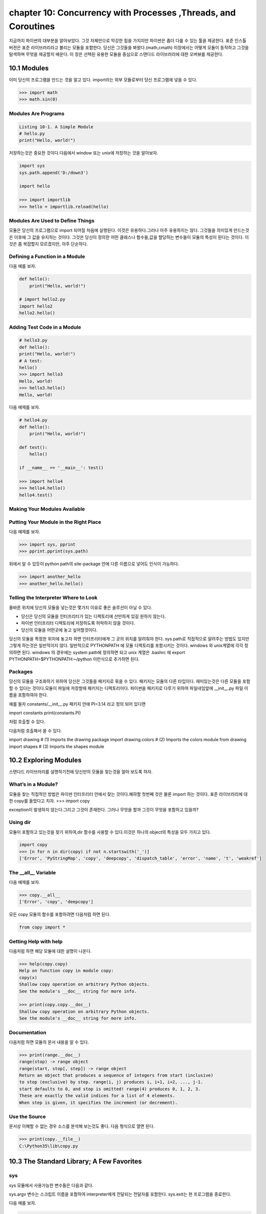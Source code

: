 chapter 10: Concurrency with Processes ,Threads, and Coroutines
=================================================================
지금까지 파이썬의 대부분을 알아보았다.
그것 자체만으로 막강한 힘을 가지지만 파이썬은 좀더 다룰 수 있는 툴을 제공한다.
표준 인스톨 버젼은 표준 라이브러리라고 불리는 모듈을 포함한다.
당신은 그것들을 봐왔다.(math,cmath)
이장에서는 어떻게 모듈이 동작하고 그것을 탐색하며 무엇을 제공할지 배운다.
이 장은 선택된 유용한 모듈을 중심으로 스탠다드 라이브러리에 대한 오버뷰를 제공한다.



10.1 Modules
-------------------
이미 당신의 프로그램을 만드는 것을 알고 있다.
import라는 외부 모듈로부터 당신 프로그램에 넣을 수 있다.

.. code-block:: python

    >>> import math
    >>> math.sin(0)

Modules Are Programs
~~~~~~~~~~~~~~~~~~~~~~

.. code-block:: python


    Listing 10-1. A Simple Module
    # hello.py
    print("Hello, world!")

저장하는것은 중요한 것이다.다음에서 window 또는 unix에 저장하는 것을 알아보자.

.. code-block:: python

    import sys
    sys.path.append('D:/down3')

    import hello

    >>> import importlib
    >>> hello = importlib.reload(hello)

Modules Are Used to Define Things
~~~~~~~~~~~~~~~~~~~~~~~~~~~~~~~~~~~~
모듈은 당신의 프로그램으로 import 되어질 처음에 실행된다.
이것은 유용하다.그러나 아주 유용하지는 않다.
그것들을 의미있게 만드는것은 이후에 그 값을 유지하는 것이다.
그것은 당신이 정의한 어떤 클래스나 함수들,값을 할당하는 변수들이 모듈의 특성이 된다는 것이다.
이것은 좀 복잡할지 모르겠지만, 아주 단순하다.

Defining a Function in a Module
~~~~~~~~~~~~~~~~~~~~~~~~~~~~~~~~
다음 예를 보자.

.. code-block:: python


    def hello():
        print("Hello, world!")

    # import hello2.py
    import hello2
    hello2.hello()

Adding Test Code in a Module
~~~~~~~~~~~~~~~~~~~~~~~~~~~~~~~

.. code-block:: python

    # hello3.py
    def hello():
    print("Hello, world!")
    # A test:
    hello()
    >>> import hello3
    Hello, world!
    >>> hello3.hello()
    Hello, world!


다음 예제를 보자.

.. code-block:: python

    # hello4.py
    def hello():
        print("Hello, world!")

    def test():
        hello()

    if __name__ == '__main__': test()

    >>> import hello4
    >>> hello4.hello()
    hello4.test()

Making Your Modules Available
~~~~~~~~~~~~~~~~~~~~~~~~~~~~~~~


Putting Your Module in the Right Place
~~~~~~~~~~~~~~~~~~~~~~~~~~~~~~~~~~~~~~~~
다음 예제를 보자.

.. code-block:: python

    >>> import sys, pprint
    >>> pprint.pprint(sys.path)

위에서 알 수 있듯이 python path의 site-package 안에 다른 이름으로 넣어도 인식이 가능하다.

.. code-block:: python

    >>> import another_hello
    >>> another_hello.hello()

Telling the Interpreter Where to Look
~~~~~~~~~~~~~~~~~~~~~~~~~~~~~~~~~~~~~~~
올바른 위치에 당신의 모듈을 넣는것은 몇가지 이유로 좋은 솔루션이 아닐 수 있다.

- 당신은 당신의 모듈을 인터프리터가 있는 디렉토리에 산만하게 있길 원하지 않는다.
- 파이썬 인터프리터 디렉토리에 저장하도록 허락하지 않을 것이다.
- 당신의 모듈을 어떤곳에 놓고 싶어할것이다.

당신의 모듈을 특정한 위치에 놓고자 하면 인터프리터에게 그 곳의 위치를 알려줘야 한다.
sys.path로 직접적으로 알려주는 방법도 있지만 그렇게 하는것은 일반적이지 않다.
일반적으로 PYTHONPATH 에 모듈 디렉토리를 포함시키는 것이다.
windows 와 unix계열에 각각 정의하면 된다.
windows 의 경우에는 system path에 정의하면 되고
unix 계열은 .bashrc 에 export PYTHONPATH=$PYTHONPATH:~/python 이런식으로 추가하면 된다.


Packages
~~~~~~~~~~~~~
당신의 모듈을 구조화하기 위하여 당신은 그것들을 패키지로 묶을 수 있다. 패키지는 모듈의 다른 타입이다.
재미있는것은 다른 모듈을 포함할 수 있다는 것이다.모듈이 파일에 저장할때 패키지는 디렉토리이다.
파이썬을 패키지로 다루기 위하여 파일네임앞에 __init__.py 파일 이름을 포함하여야 한다.

예를 들자
constants/__init__.py 패키지 안에 PI=3.14 라고 정의 되어 있다면

import constants
print(constants.PI)

처럼 호출할 수 있다.

.. image:: ./img/chapter10-1.png

다음처럼 호출해서 쓸 수 있다.

import drawing # (1) Imports the drawing package
import drawing.colors # (2) Imports the colors module
from drawing import shapes # (3) Imports the shapes module



10.2 Exploring Modules
--------------------------
스탠다드 라이브러리를 설명하기전에 당신만의 모듈을 찾는것을 알아 보도록 하자.


What’s in a Module?
~~~~~~~~~~~~~~~~~~~~~~~
모듈을 찾는 직접적인 방법은 파이썬 인터프리터 안에서 찾는 것이다.해햐할 첫번째 것은 물론 import 하는 것이다.
표준 라이브러리에 대한 copy를 들었다고 치자.
>>> import copy

exception이 발생하지 않는다.그리고 그것이 존재한다. 그러나 무엇을 할까 그것이 무엇을 포함하고 있을까?

Using dir
~~~~~~~~~~~~~~~
모듈이 포함하고 있는것을 찾기 위하여,dir 함수를 사용할 수 있다.이것은 하나의 object의 특성을 모두 가지고 있다.

.. code-block:: python

    import copy
    >>> [n for n in dir(copy) if not n.startswith('_')]
    ['Error', 'PyStringMap', 'copy', 'deepcopy', 'dispatch_table', 'error', 'name', 't', 'weakref']

The __all__ Variable
~~~~~~~~~~~~~~~~~~~~~
다음 예제를 보자.

.. code-block:: python

    >>> copy.__all__
    ['Error', 'copy', 'deepcopy']

모든 copy 모듈의 함수를 포함하려면 다음처럼 하면 된다.

.. code-block:: python

    from copy import *

Getting Help with help
~~~~~~~~~~~~~~~~~~~~~~~~
다음처럼 하면 해당 모듈에 대한 설명이 나온다.

.. code-block:: python


    >>> help(copy.copy)
    Help on function copy in module copy:
    copy(x)
    Shallow copy operation on arbitrary Python objects.
    See the module's __doc__ string for more info.

    >>> print(copy.copy.__doc__)
    Shallow copy operation on arbitrary Python objects.
    See the module's __doc__ string for more info.

Documentation
~~~~~~~~~~~~~~~
다음처럼 하면 모듈의 문서 내용을 알 수 있다.

.. code-block:: python

    >>> print(range.__doc__)
    range(stop) -> range object
    range(start, stop[, step]) -> range object
    Return an object that produces a sequence of integers from start (inclusive)
    to stop (exclusive) by step. range(i, j) produces i, i+1, i+2, ..., j-1.
    start defaults to 0, and stop is omitted! range(4) produces 0, 1, 2, 3.
    These are exactly the valid indices for a list of 4 elements.
    When step is given, it specifies the increment (or decrement).


Use the Source
~~~~~~~~~~~~~~~~~
문서상 이해할 수 없는 경우 소스를 분석해 보는것도 좋다.
다음 형식으로 열면 된다.

.. code-block:: python


    >>> print(copy.__file__)
    C:\Python35\lib\copy.py


10.3 The Standard Library; A Few Favorites
--------------------------------------------

sys
~~~~~
sys 모듈에서 사용가능한 변수들은 다음과 같다.

.. image:: ./img/chapter10-2.png

sys.argv 변수는 스크립트 이름을 포함하여 interpreter에게 전달되는 전달자를 포함한다.
sys.exit는 현 프로그램을 종료한다.

다음 예를 보자.

.. code-block:: python

    # reverseargs.py
    import sys
    args = sys.argv[1:]
    args.reverse()
    print(' '.join(args))


os
~~~~
os module은 몇가지의 operation system 서비스에 대한 접근을 준다.
os module은 확장적이다.
몇가지 os 모듈에서 유용한 함수와 변수를 다음에 언급했다.


.. image:: ./img/chapter10-3.png

에를 들면 다음처럼 실해이 가능하다.

os.system('/usr/bin/firefox')

os.system(r'C:\"Program Files (x86)"\"Mozilla Firefox"\firefox.exe')

os.startfile(r'C:\Program Files (x86)\Mozilla Firefox\firefox.exe')

fileinput
~~~~~~~~~~
11장에서 파일 처리하는 여러가지 법을 배울 것이다.
fileinput은 라인에 있는 모든 파일을 처리할 수 있게 도와준다.

$ python some_script.py file1.txt file2.txt file3.txt

또는

$ cat file.txt | python some_script.py

fileinput에 대해서 자세히 알아보자.

.. image:: ./img/chapter10-4.png

.. code-block:: python

    # numberlines.py
    import fileinput
    for line in fileinput.input(inplace=True):
    line = line.rstrip()
    num = fileinput.lineno()
    print('{:<50} # {:2d}'.format(line, num))
    If you run this program on itself, like this:
    $ python numberlines.py numberlines.py


Sets, Heaps, and Deques
~~~~~~~~~~~~~~~~~~~~~~~~
파이썬에는 유용한 data 구조들이 많다.

sets
~~~~~
오래전에 sets는 sets 모듈에 Set class로 구현되어졌다.
set은 build-in class로 import 할 필요가 없다.

.. code-block:: python

    >>> set(range(10))
    {0, 1, 2, 3, 4, 5, 6, 7, 8, 9}

    >>> type({})
    <class 'dict'>


.. code-block:: python


    >>> {0, 1, 2, 3, 0, 1, 2, 3, 4, 5}
    {0, 1, 2, 3, 4, 5}

전달자 없이 set을 호출할 필요가 있다.중요 사용법은 멤버쉽을 결정하는것이다. 그래서 중복은 무시된다.
dictionaries와 같이 element set의 순서는 매우 임의적이다.그리고 의존적이지 말아야 한다.

.. code-block:: python

    >>> {'fee', 'fie', 'foe'}
    {'foe', 'fee', 'fie'}

멤버쉽을 체크하는것과 더불어 union 이나 intersection 등의 다양한 표준 동작들을 할 수 있다.
다음 예를 보자.

.. code-block:: python

    >>> a = {1, 2, 3}
    >>> b = {2, 3, 4}
    >>> a.union(b)
    {1, 2, 3, 4}
    >>> a | b
    {1, 2, 3, 4}

다음 예를 보자.

.. code-block:: python

    a = {1, 2, 3}
    b = {2, 3, 4}
    print(a.union(b))
    print(a|b)

    c=a&b
    print(c)
    print(c.issubset(a))
    print(c.issuperset(a))

    print(c>=a)

    print(a.intersection(b))

    print(a & b)

    print(a.difference(b))

    print(a - b)

    print(a.symmetric_difference(b))

    print(a ^ b)

    print(a.copy())

    print(a.copy() is a)

sets은 mutable이기때문에 dictionary 에서 key처럼 쓰이지 않을지도 모르겠다.
또다른 문제는 sets 자체로는 유일한 immutable 값을 가지기때문에 다른 sets 값을 포함하지 않을 지 모르겠다.
sets of sets 가 종종 쓰이기때문에 이것은 문제가 된다. immutable sets를 표현하는 frozenset type도 있다.
예를 보자.

.. code-block:: python

    >>> a = set()
    >>> b = set()
    >>> a.add(b)
    Traceback (most recent call last):
    File "<stdin>", line 1, in ?
    TypeError: set objects are unhashable
    >>> a.add(frozenset(b))

Heaps
~~~~~~~~~~
또다른 잘 알려진 data 구조는 heap이다.  큐 우선권과 같은 것이다.
우선권 queue 는 object를 임의의 순서로 추가한다.그리고 언제라도 가장 작은 element를 찾는다.
이것은 list에서 min을 사용하는 것보다 쉽다.
사실 파이썬에는 구분되는 heap type이 없다. 유일하게 heap-manuplating function만 존재한다.
이러한 모듈을 heapq 라고 불리우고 여섯개의 함수를 포함한다.
다음예를 보자.

.. code-block:: python

    from heapq import *
    from random import shuffle
    data = list(range(10))
    shuffle(data)
    heap = []
    for n in data:
        heappush(heap, n)

    print(heap)

    print(heappush(heap, 0.5))
    print(heap)

    print(heappop(heap))

    print(heappop(heap))

    print(heappop(heap))

    print(heap)


다음 예처럼 heappop은 가장 작은 element부터 나오게 된다.

heapify 함수는 임의의 리스트를 취하고 최소한의 suffle을 통해 legal heap로 만든다.
heappush 와 heappop 사용하기 시작하기 전에 사용한다.

.. code-block:: python

    ###heapify

    heap = [5, 8, 0, 3, 6, 7, 9, 1, 4, 2]
    heapify(heap)
    print(heap)

    heapify(heap)
    print(heap)

    ##heapreplace
    heapreplace(heap, 0.5)
    print(heap)
    heapreplace(heap, 10)

    print(heap)

heapq 모듈의 나머지 함수는 nlargest(n,iter) , nsmallist(n,iter) n largest or smallest element들이다.

Deques (and Other Collections)
~~~~~~~~~~~~~~~~~~~~~~~~~~~~~~~
다음 예를 보자.

.. code-block:: python

    from collections import deque
    q = deque(range(5))
    q.append(5)
    q.appendleft(6)
    print(q)
    deque([6, 0, 1, 2, 3, 4, 5])
    print(q.pop())

    print(q.popleft())

    q.rotate(3)
    print(q)

    q.rotate(-1)
    print(q)

time
~~~~~~~
time 모듈은 다음과 같은 함수를 포함한다.

.. image:: ./img/chapter10-6.png

.. code-block:: python

    >>> time.asctime()
    'Mon Jul 18 14:06:07 2016'

random
~~~~~~~~~~
random 모듈은 랜덤 숫자를 리턴하는 함수들을 포함한다.
시뮬레이션이나 랜덤 아웃풋을 만드는 프로그램에 유용하다.

.. image:: ./img/chapter10-7.png

다음 예를 보자.


.. code-block:: python


    from random import *
    from time import *
    date1 = (2016, 1, 1, 0, 0, 0, -1, -1, -1)
    time1 = mktime(date1)
    date2 = (2017, 1, 1, 0, 0, 0, -1, -1, -1)
    time2 = mktime(date2)

    random_time = uniform(time1, time2)
    print(asctime(localtime(random_time)))

주사위 던지기 메카니즘은 randrange 와 for loop로 만들어 진다.

.. code-block:: python

    from random import randrange
    num = int(input('How many dice? '))
    sides = int(input('How many sides per die? '))
    sum = 0
    for i in range(num): sum += randrange(sides) + 1
    print('The result is', sum)

shelve and json
~~~~~~~~~~~~~~~~
skip

A Potential Trap
~~~~~~~~~~~~~~~~~~
shelve.open으로 리턴되는 object는 일상의 mapping이 아니라는 것을 아는것이 중요하다.

다음 예를 보자.

.. code-block:: python

    # database.py
    import sys, shelve

    def store_person(db):
        """
        Query user for data and store it in the shelf object
        """
        pid = input('Enter unique ID number: ')
        person = {}
        person['name'] = input('Enter name: ')
        person['age'] = input('Enter age: ')
        person['phone'] = input('Enter phone number: ')
        db[pid] = person

    def lookup_person(db):
        """
        Query user for ID and desired field, and fetch the corresponding data from
        the shelf object
        """
        pid = input('Enter ID number: ')
        field = input('What would you like to know? (name, age, phone) ')
        field = field.strip().lower()

        print(field.capitalize() + ':', db[pid][field])

    def print_help():
        print('The available commands are:')
        print('store  : Stores information about a person')
        print('lookup : Looks up a person from ID number')
        print('quit   : Save changes and exit')
        print('?      : Prints this message')

    def enter_command():
        cmd = input('Enter command (? for help): ')
        cmd = cmd.strip().lower()
        return cmd

    def main():
        database = shelve.open('C:\\database.dat') # You may want to change this name
        try:
            while True:
                cmd = enter_command()
                if  cmd == 'store':
                    store_person(database)
                elif cmd == 'lookup':
                    lookup_person(database)
                elif cmd == '?':
                    print_help()
                elif cmd == 'quit':
                    return
        finally:
            database.close()

    if name == '__main__': main()


What Is a Regular Expression?
~~~~~~~~~~~~~~~~~~~~~~~~~~~~~~~


Contents of the re Module
~~~~~~~~~~~~~~~~~~~~~~~~~
다음을 보자.

.. image:: ./img/chapter10-8.png

.. code-block:: python

    import re

    some_text1='test,beta,,,,,gama,pat,delta'

    print(re.search(some_text1,'pat'))

    some_text = 'alpha, beta,,,,gamma delta'
    print(re.split('[, ]+', some_text))


    print(re.split('[, ]+', some_text, maxsplit=2))

    print(re.split('[, ]+', some_text, maxsplit=1))


    pat = '[a-zA-Z]+'
    text = '"Hm... Err -- are you sure?" he said, sounding insecure.'
    print(re.findall(pat, text))

    pat = r'[.?\-",]+'
    print(re.findall(pat, text))

    pat = '{name}'
    text = 'Dear {name}...'
    print(re.sub(pat, 'Mr. Gumby', text))


Match Objects and Groups
~~~~~~~~~~~~~~~~~~~~~~~~~~~

.. image:: ./img/chapter10-9.png

다음 예를 보자

.. code-block:: python


    import re

    m = re.match(r'www\.(.*)\..{3}', 'www.python.org')

    print(m.group(1))

    print(m.start(1))

    print(m.end(1))

    print(m.span(1))

Group Numbers and Functions in Substitutions
~~~~~~~~~~~~~~~~~~~~~~~~~~~~~~~~~~~~~~~~~~~~~~
skip

다음 예를 보자.

.. code-block:: python

    # find_sender.py
    import fileinput, re
    pat = re.compile('From: (.*) <.*?>$')
    for line in fileinput.input():
        m = pat.match(line)
        if m: print(m.group(1))

A Sample Template System
~~~~~~~~~~~~~~~~~~~~~~~~~~~
template은 완성된 text 종류를 얻기위해 특별한 값을 넣을 수 있는 파일이다.

다음 예를 보자.

.. code-block:: python

    # templates.py

    import fileinput, re

    # Matches fields enclosed in square brackets:
    field_pat = re.compile(r'\[(.+?)\]')

    # We'll collect variables in this:
    scope = {}

    # This is used in re.sub:
    def replacement(match):
        code = match.group(1)
        try:
            # If the field can be evaluated, return it:
            return str(eval(code, scope))
        except SyntaxError:
            # Otherwise, execute the assignment in the same scope ...
            #exec code in scope
            # ... and return an empty string:
            return ''

    # Get all the text as a single string:

    # (There are other ways of doing this; see Chapter 11)
    lines = []
    for line in fileinput.input():
        lines.append(line)
    text = ''.join(lines)

    # Substitute all the occurrences of the field pattern:
    print(field_pat.sub(replacement, text))

Other Interesting Standard Modules
~~~~~~~~~~~~~~~~~~~~~~~~~~~~~~~~~~~~~~

argparse:

cmd:

csv:

datetime:

difflib:

enum:

functools:

itertools:

logging:

statistics:

timeit, profile, and trace:







10.4 A Quick Summary
------------------------

Modules:
~~~~~~~~~~~~
A module is basically a subprogram whose main function is to define
things, such as functions, classes, and variables. If a module contains any test
code, it should be placed in an if statement that checks whether name == '__
main__'. Modules can be imported if they are in the PYTHONPATH. You import a
module stored in the file foo.py with the statement import foo.
Packages:
~~~~~~~~~~
A package is just a module that contains other modules. Packages are
implemented as directories that contain a file named __init__.py.
Exploring modules: After you have imported a module into the interactive
interpreter, you can explore it in many ways. Among them are using
dir, examining the __all__ variable, and using the help function. The
documentation and the source code can also be excellent sources of information
and insight.
The standard library:
~~~~~~~~~~~~~~~~~~~~~~
Python comes with several modules included, collectively
called the standard library. Some of these were reviewed in this chapter:

New Function
~~~~~~~~~~~~~~~

.. image:: ./img/chapter10-10.png